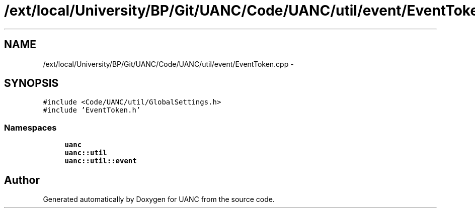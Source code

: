 .TH "/ext/local/University/BP/Git/UANC/Code/UANC/util/event/EventToken.cpp" 3 "Tue Mar 28 2017" "Version 0.1" "UANC" \" -*- nroff -*-
.ad l
.nh
.SH NAME
/ext/local/University/BP/Git/UANC/Code/UANC/util/event/EventToken.cpp \- 
.SH SYNOPSIS
.br
.PP
\fC#include <Code/UANC/util/GlobalSettings\&.h>\fP
.br
\fC#include 'EventToken\&.h'\fP
.br

.SS "Namespaces"

.in +1c
.ti -1c
.RI " \fBuanc\fP"
.br
.ti -1c
.RI " \fBuanc::util\fP"
.br
.ti -1c
.RI " \fBuanc::util::event\fP"
.br
.in -1c
.SH "Author"
.PP 
Generated automatically by Doxygen for UANC from the source code\&.
